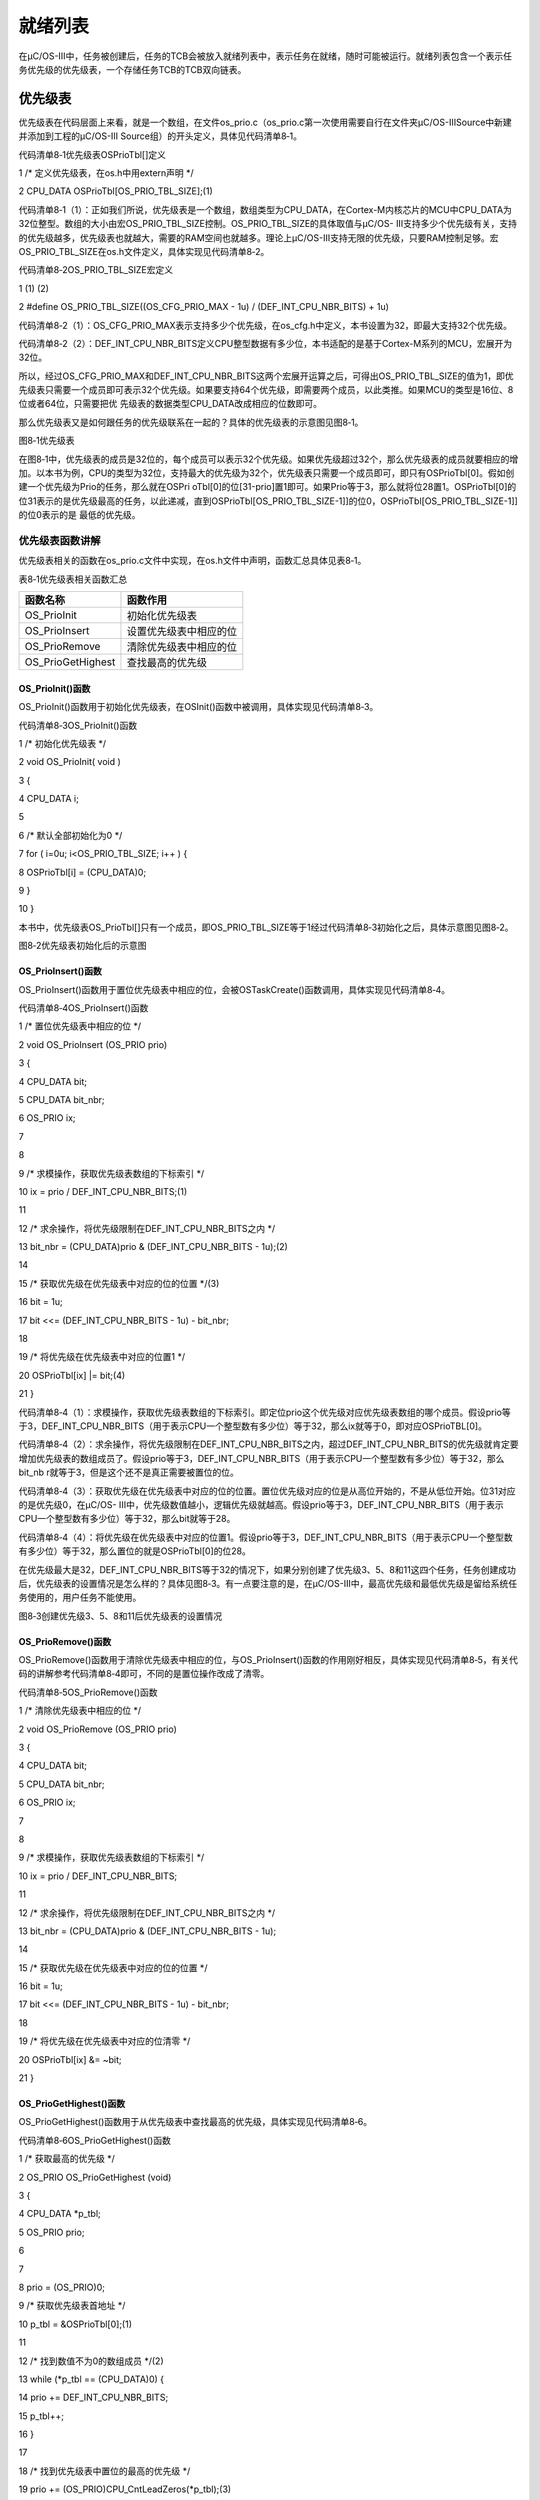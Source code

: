 .. vim: syntax=rst

就绪列表
=============

在μC/OS-III中，任务被创建后，任务的TCB会被放入就绪列表中，表示任务在就绪，随时可能被运行。就绪列表包含一个表示任务优先级的优先级表，一个存储任务TCB的TCB双向链表。

优先级表
~~~~

优先级表在代码层面上来看，就是一个数组，在文件os_prio.c（os_prio.c第一次使用需要自行在文件夹μC/OS-III\Source中新建并添加到工程的μC/OS-III Source组）的开头定义，具体见代码清单8‑1。

代码清单8‑1优先级表OSPrioTbl[]定义

1 /\* 定义优先级表，在os.h中用extern声明 \*/

2 CPU_DATA OSPrioTbl[OS_PRIO_TBL_SIZE];(1)

代码清单8‑1（1）：正如我们所说，优先级表是一个数组，数组类型为CPU_DATA，在Cortex-M内核芯片的MCU中CPU_DATA为32位整型。数组的大小由宏OS_PRIO_TBL_SIZE控制。OS_PRIO_TBL_SIZE的具体取值与μC/OS-
III支持多少个优先级有关，支持的优先级越多，优先级表也就越大，需要的RAM空间也就越多。理论上μC/OS-III支持无限的优先级，只要RAM控制足够。宏OS_PRIO_TBL_SIZE在os.h文件定义，具体实现见代码清单8‑2。

代码清单8‑2OS_PRIO_TBL_SIZE宏定义

1 (1) (2)

2 #define OS_PRIO_TBL_SIZE((OS_CFG_PRIO_MAX - 1u) / (DEF_INT_CPU_NBR_BITS) + 1u)

代码清单8‑2（1）：OS_CFG_PRIO_MAX表示支持多少个优先级，在os_cfg.h中定义，本书设置为32，即最大支持32个优先级。

代码清单8‑2（2）：DEF_INT_CPU_NBR_BITS定义CPU整型数据有多少位，本书适配的是基于Cortex-M系列的MCU，宏展开为32位。

所以，经过OS_CFG_PRIO_MAX和DEF_INT_CPU_NBR_BITS这两个宏展开运算之后，可得出OS_PRIO_TBL_SIZE的值为1，即优先级表只需要一个成员即可表示32个优先级。如果要支持64个优先级，即需要两个成员，以此类推。如果MCU的类型是16位、8位或者64位，只需要把优
先级表的数据类型CPU_DATA改成相应的位数即可。

那么优先级表又是如何跟任务的优先级联系在一起的？具体的优先级表的示意图见图8‑1。

|readyl002|

图8‑1优先级表

在图8‑1中，优先级表的成员是32位的，每个成员可以表示32个优先级。如果优先级超过32个，那么优先级表的成员就要相应的增加。以本书为例，CPU的类型为32位，支持最大的优先级为32个，优先级表只需要一个成员即可，即只有OSPrioTbl[0]。假如创建一个优先级为Prio的任务，那么就在OSPri
oTbl[0]的位[31-prio]置1即可。如果Prio等于3，那么就将位28置1。OSPrioTbl[0]的位31表示的是优先级最高的任务，以此递减，直到OSPrioTbl[OS_PRIO_TBL_SIZE-1]]的位0，OSPrioTbl[OS_PRIO_TBL_SIZE-1]]的位0表示的是
最低的优先级。

优先级表函数讲解
^^^^^^^^

优先级表相关的函数在os_prio.c文件中实现，在os.h文件中声明，函数汇总具体见表8‑1。

表8‑1优先级表相关函数汇总

================= ======================
函数名称          函数作用
================= ======================
OS_PrioInit       初始化优先级表
OS_PrioInsert     设置优先级表中相应的位
OS_PrioRemove     清除优先级表中相应的位
OS_PrioGetHighest 查找最高的优先级
================= ======================

OS_PrioInit()函数
'''''''''''''''

OS_PrioInit()函数用于初始化优先级表，在OSInit()函数中被调用，具体实现见代码清单8‑3。

代码清单8‑3OS_PrioInit()函数

1 /\* 初始化优先级表 \*/

2 void OS_PrioInit( void )

3 {

4 CPU_DATA i;

5

6 /\* 默认全部初始化为0 \*/

7 for ( i=0u; i<OS_PRIO_TBL_SIZE; i++ ) {

8 OSPrioTbl[i] = (CPU_DATA)0;

9 }

10 }

本书中，优先级表OS_PrioTbl[]只有一个成员，即OS_PRIO_TBL_SIZE等于1经过代码清单8‑3初始化之后，具体示意图见图8‑2。

|readyl003|

图8‑2优先级表初始化后的示意图

OS_PrioInsert()函数
'''''''''''''''''

OS_PrioInsert()函数用于置位优先级表中相应的位，会被OSTaskCreate()函数调用，具体实现见代码清单8‑4。

代码清单8‑4OS_PrioInsert()函数

1 /\* 置位优先级表中相应的位 \*/

2 void OS_PrioInsert (OS_PRIO prio)

3 {

4 CPU_DATA bit;

5 CPU_DATA bit_nbr;

6 OS_PRIO ix;

7

8

9 /\* 求模操作，获取优先级表数组的下标索引 \*/

10 ix = prio / DEF_INT_CPU_NBR_BITS;(1)

11

12 /\* 求余操作，将优先级限制在DEF_INT_CPU_NBR_BITS之内 \*/

13 bit_nbr = (CPU_DATA)prio & (DEF_INT_CPU_NBR_BITS - 1u);(2)

14

15 /\* 获取优先级在优先级表中对应的位的位置 \*/(3)

16 bit = 1u;

17 bit <<= (DEF_INT_CPU_NBR_BITS - 1u) - bit_nbr;

18

19 /\* 将优先级在优先级表中对应的位置1 \*/

20 OSPrioTbl[ix] \|= bit;(4)

21 }

代码清单8‑4（1）：求模操作，获取优先级表数组的下标索引。即定位prio这个优先级对应优先级表数组的哪个成员。假设prio等于3，DEF_INT_CPU_NBR_BITS（用于表示CPU一个整型数有多少位）等于32，那么ix就等于0，即对应OSPrioTBL[0]。

代码清单8‑4（2）：求余操作，将优先级限制在DEF_INT_CPU_NBR_BITS之内，超过DEF_INT_CPU_NBR_BITS的优先级就肯定要增加优先级表的数组成员了。假设prio等于3，DEF_INT_CPU_NBR_BITS（用于表示CPU一个整型数有多少位）等于32，那么bit_nb
r就等于3，但是这个还不是真正需要被置位的位。

代码清单8‑4（3）：获取优先级在优先级表中对应的位的位置。置位优先级对应的位是从高位开始的，不是从低位开始。位31对应的是优先级0，在μC/OS-
III中，优先级数值越小，逻辑优先级就越高。假设prio等于3，DEF_INT_CPU_NBR_BITS（用于表示CPU一个整型数有多少位）等于32，那么bit就等于28。

代码清单8‑4（4）：将优先级在优先级表中对应的位置1。假设prio等于3，DEF_INT_CPU_NBR_BITS（用于表示CPU一个整型数有多少位）等于32，那么置位的就是OSPrioTbl[0]的位28。

在优先级最大是32，DEF_INT_CPU_NBR_BITS等于32的情况下，如果分别创建了优先级3、5、8和11这四个任务，任务创建成功后，优先级表的设置情况是怎么样的？具体见图8‑3。有一点要注意的是，在μC/OS-III中，最高优先级和最低优先级是留给系统任务使用的，用户任务不能使用。

|readyl004|

图8‑3创建优先级3、5、8和11后优先级表的设置情况

OS_PrioRemove()函数
'''''''''''''''''

OS_PrioRemove()函数用于清除优先级表中相应的位，与OS_PrioInsert()函数的作用刚好相反，具体实现见代码清单8‑5，有关代码的讲解参考代码清单8‑4即可，不同的是置位操作改成了清零。

代码清单8‑5OS_PrioRemove()函数

1 /\* 清除优先级表中相应的位 \*/

2 void OS_PrioRemove (OS_PRIO prio)

3 {

4 CPU_DATA bit;

5 CPU_DATA bit_nbr;

6 OS_PRIO ix;

7

8

9 /\* 求模操作，获取优先级表数组的下标索引 \*/

10 ix = prio / DEF_INT_CPU_NBR_BITS;

11

12 /\* 求余操作，将优先级限制在DEF_INT_CPU_NBR_BITS之内 \*/

13 bit_nbr = (CPU_DATA)prio & (DEF_INT_CPU_NBR_BITS - 1u);

14

15 /\* 获取优先级在优先级表中对应的位的位置 \*/

16 bit = 1u;

17 bit <<= (DEF_INT_CPU_NBR_BITS - 1u) - bit_nbr;

18

19 /\* 将优先级在优先级表中对应的位清零 \*/

20 OSPrioTbl[ix] &= ~bit;

21 }

OS_PrioGetHighest()函数
'''''''''''''''''''''

OS_PrioGetHighest()函数用于从优先级表中查找最高的优先级，具体实现见代码清单8‑6。

代码清单8‑6OS_PrioGetHighest()函数

1 /\* 获取最高的优先级 \*/

2 OS_PRIO OS_PrioGetHighest (void)

3 {

4 CPU_DATA \*p_tbl;

5 OS_PRIO prio;

6

7

8 prio = (OS_PRIO)0;

9 /\* 获取优先级表首地址 \*/

10 p_tbl = &OSPrioTbl[0];(1)

11

12 /\* 找到数值不为0的数组成员 \*/(2)

13 while (*p_tbl == (CPU_DATA)0) {

14 prio += DEF_INT_CPU_NBR_BITS;

15 p_tbl++;

16 }

17

18 /\* 找到优先级表中置位的最高的优先级 \*/

19 prio += (OS_PRIO)CPU_CntLeadZeros(*p_tbl);(3)

20 return (prio);

21 }

代码清单8‑6（1）：获取优先级表的首地址，从头开始搜索整个优先级表，直到找到最高的优先级。

代码清单8‑6（2）：找到优先级表中数值不为0的数组成员，只要不为0就表示该成员里面至少有一个位是置位的。我们知道，在图8‑4的优先级表中，优先级按照从左到右，从上到下依次减小，左上角为最高的优先级，右下角为最低的优先级，所以我们只需要找到第一个不是0的优先级表成员即可。

代码清单8‑6（3）：确定好优先级表中第一个不为0的成员后，然后再找出该成员中第一个置1的位（从高位到低位开始找）就算找到最高优先级。在一个变量中，按照从高位到低位的顺序查找第一个置1的位的方法是通过计算前导0函数CPU_CntLeadZeros()来实现的。从高位开始找1叫计算前导0，从低位开始找
1叫计算后导0。如果分别创建了优先级3、5、8和11这四个任务，任务创建成功后，优先级表的设置情况具体见图8‑5。调用CPU_CntLeadZeros()可以计算出OSPrioTbl[0]第一个置1的位前面有3个0，那么这个3就是我们要查找的最高优先级，至于后面还有多少个位置1我们都不用管，只需要找
到第一个1即可。

|readyl005|

图8‑4优先级表

|readyl004|

图8‑5创建优先级3、5、8和11后优先级表的设置情况

CPU_CntLeadZeros()函数可由汇编或者C来实现，如果使用的处理器支持前导零指令CLZ，可由汇编来实现，加快指令运算，如果不支持则由C来实现。在μC/OS-
III中，这两种实现方法均有提供代码，到底使用哪种方法由CPU_CFG_LEAD_ZEROS_ASM_PRESEN这个宏来控制，定义了这个宏则使用汇编来实现，没有定义则使用C来实现。

Cortex-M系列处理器自带CLZ指令，所以CPU_CntLeadZeros()函数默认由汇编编写，具体在cpu_a.asm文件实现，在cpu.h文件声明，具体见代码清单8‑7。

代码清单8‑7CPU_CntLeadZeros()函数实现与声明

1 ;\*

2 ; PUBLIC FUNCTIONS

3 ;\*

4 EXPORT CPU_CntLeadZeros

5 EXPORT CPU_CntTrailZeros

6

7 ;\*

8 ; 计算前导0函数

9 ;

10 ; 描述：

11 ;

12 ; 函数声明： CPU_DATA CPU_CntLeadZeros(CPU_DATA val);

13 ;

14 ;\*

15 CPU_CntLeadZeros

16 CLZ R0, R0 ; Count leading zeros

17 BX LR

18

19

20

21 ;\*

22 ; 计算后导0函数

23 ;

24 ; 描述：

25 ;

26 ; 函数声明： CPU_DATA CPU_CntTrailZeros(CPU_DATA val);

27 ;

28 ;\*

29

30 CPU_CntTrailZeros

31 RBIT R0, R0 ; Reverse bits

32 CLZ R0, R0 ; Count trailing zeros

33 BX LR

1 /\*

2 \\*

3 \* 函数声明

4 \* cpu.h文件

5 \\*

6 \*/

7 #define CPU_CFG_LEAD_ZEROS_ASM_PRESEN

8 CPU_DATA CPU_CntLeadZeros (CPU_DATA val); /\* 在cpu_a.asm定义 \*/

9 CPU_DATA CPU_CntTrailZeros(CPU_DATA val); /\* 在cpu_a.asm定义 \*/

如果处理器不支持前导0指令，CPU_CntLeadZeros()函数就得由C编写，具体在cpu_core.c文件实现，在cpu.h文件声明，具体见代码清单8‑8。

代码清单8‑8由C实现的CPU_CntLeadZeros()函数

1 #ifndef CPU_CFG_LEAD_ZEROS_ASM_PRESENT

2 CPU_DATA CPU_CntLeadZeros (CPU_DATA val)

3 {

4 CPU_DATA nbr_lead_zeros;

5 CPU_INT08U ix;

6

7 /\* 检查高16位 \*/

8 if (val > 0x0000FFFFu) {(1)

9 /\* 检查 bits [31:24] : \*/

10 if (val > 0x00FFFFFFu) {(2)

11

12 /\* 获取bits [31:24]的值，并转换成8位 \*/

13 ix = (CPU_INT08U)(val >> 24u);(3)

14 /\* 查表找到优先级 \*/

15 nbr_lead_zeros=(CPU_DATA)(CPU_CntLeadZerosTbl[ix]+0u);(4)

16

17 }

18 /\* 检查 bits [23:16] : \*/

19 else {

20 /\* 获取bits [23:16]的值，并转换成8位 \*/

21 ix = (CPU_INT08U)(val >> 16u);

22 /\* 查表找到优先级 \*/

23 nbr_lead_zeros = (CPU_DATA )(CPU_CntLeadZerosTbl[ix] + 8u);

24 }

25

26 }

27 /\* 检查低16位 \*/

28 else {

29 /\* 检查 bits [15:08] : \*/

30 if (val > 0x000000FFu) {

31 /\* 获取bits [15:08]的值，并转换成8位 \*/

32 ix = (CPU_INT08U)(val >> 8u);

33 /\* 查表找到优先级 \*/

34 nbr_lead_zeros = (CPU_DATA )(CPU_CntLeadZerosTbl[ix] + 16u);

35

36 }

37 /\* 检查 bits [07:00] : \*/

38 else {

39 /\* 获取bits [15:08]的值，并转换成8位 \*/

40 ix = (CPU_INT08U)(val >> 0u);

41 /\* 查表找到优先级 \*/

42 nbr_lead_zeros = (CPU_DATA )(CPU_CntLeadZerosTbl[ix] + 24u);

43 }

44 }

45

46 /\* 返回优先级 \*/

47 return (nbr_lead_zeros);

48 }

49 #endif

在μC/OS-III中，由C实现的CPU_CntLeadZeros()函数支持8位、16位、32位和64位的变量的前导0计算，但最终的代码实现都是分离成8位来计算。这里我们只讲解32位的，其他几种情况都类似。

代码清单8‑8（1）：分离出高16位，else则为低16位。

代码清单8‑8（2）：分离出高16位的高8位，else则为高16位的低8位。

代码清单8‑8（3）：将高16位的高8位通过移位强制转化为8位的变量，用于后面的查表操作。

代码清单8‑8（4）：将8位的变量ix作为数组CPU_CntLeadZerosTbl[]的索引，返回索引对应的值，那么该值就是8位变量ix对应的前导0，然后再加上（24-右移的位数）就等于优先级。数组CPU_CntLeadZerosTbl[]在cpu_core.c的开头定义，具体见代码清单8‑9。

代码清单8‑9CPU_CntLeadZerosTbl[]定义

1 #ifndef CPU_CFG_LEAD_ZEROS_ASM_PRESENT

2 static const CPU_INT08U CPU_CntLeadZerosTbl[256] = {/\* 索引 \*/

3 8u,7u,6u,6u,5u,5u,5u,5u,4u,4u,4u,4u,4u,4u,4u,4u, /\* 0x00 to 0x0F \*/

4 3u,3u,3u,3u,3u,3u,3u,3u,3u,3u,3u,3u,3u,3u,3u,3u, /\* 0x10 to 0x1F \*/

5 2u,2u,2u,2u,2u,2u,2u,2u,2u,2u,2u,2u,2u,2u,2u,2u, /\* 0x20 to 0x2F \*/

6 2u,2u,2u,2u,2u,2u,2u,2u,2u,2u,2u,2u,2u,2u,2u,2u, /\* 0x30 to 0x3F \*/

7 1u,1u,1u,1u,1u,1u,1u,1u,1u,1u,1u,1u,1u,1u,1u,1u, /\* 0x40 to 0x4F \*/

8 1u,1u,1u,1u,1u,1u,1u,1u,1u,1u,1u,1u,1u,1u,1u,1u, /\* 0x50 to 0x5F \*/

9 1u,1u,1u,1u,1u,1u,1u,1u,1u,1u,1u,1u,1u,1u,1u,1u, /\* 0x60 to 0x6F \*/

10 1u,1u,1u,1u,1u,1u,1u,1u,1u,1u,1u,1u,1u,1u,1u,1u, /\* 0x70 to 0x7F \*/

11 0u,0u,0u,0u,0u,0u,0u,0u,0u,0u,0u,0u,0u,0u,0u,0u, /\* 0x80 to 0x8F \*/

12 0u,0u,0u,0u,0u,0u,0u,0u,0u,0u,0u,0u,0u,0u,0u,0u, /\* 0x90 to 0x9F \*/

13 0u,0u,0u,0u,0u,0u,0u,0u,0u,0u,0u,0u,0u,0u,0u,0u, /\* 0xA0 to 0xAF \*/

14 0u,0u,0u,0u,0u,0u,0u,0u,0u,0u,0u,0u,0u,0u,0u,0u, /\* 0xB0 to 0xBF \*/

15 0u,0u,0u,0u,0u,0u,0u,0u,0u,0u,0u,0u,0u,0u,0u,0u, /\* 0xC0 to 0xCF \*/

16 0u,0u,0u,0u,0u,0u,0u,0u,0u,0u,0u,0u,0u,0u,0u,0u, /\* 0xD0 to 0xDF \*/

17 0u,0u,0u,0u,0u,0u,0u,0u,0u,0u,0u,0u,0u,0u,0u,0u, /\* 0xE0 to 0xEF \*/

18 0u,0u,0u,0u,0u,0u,0u,0u,0u,0u,0u,0u,0u,0u,0u,0u /\* 0xF0 to 0xFF \*/

19 };

20 #endif

代码清单8‑8中，对一个32位的变量算前导0个数的时候都是分离成8位的变量来计算，然后将这个8位的变量作为数组CPU_CntLeadZerosTbl[]的索引，索引下对应的值就是这个8位变量的前导0个数。一个8位的变量的取值范围为0~0XFF，这些值作为数组CPU_CntLeadZerosTbl[]
的索引，每一个值的前导0个数都预先算出来作为该数组索引下的值。通过查CPU_CntLeadZerosTbl[]这个表就可以很快的知道一个8位变量的前导0个数，根本不用计算，只是浪费了定义CPU_CntLeadZerosTbl[]这个表的一点点空间而已，在处理器内存很充足的情况下，则优先选择这种空间换
时间的方法。

.. _就绪列表-1:

就绪列表
~~~~

准备好运行的任务的TCB都会被放到就绪列表中，系统可随时调度任务运行。就绪列表在代码的层面上看就是一个OS_RDY_LIST数据类型的数组OSRdyList[]，数组的大小由宏OS_CFG_PRIO_MAX决定，支持多少个优先级，OSRdyList[]就有多少个成员。任务的优先级与OSRdyList
[]的索引一一对应，比如优先级3的任务的TCB会被放到OSRdyList[3]中。OSRdyList[]是一个在os.h文件中定义的全局变量，具体见代码清单8‑10。

代码清单8‑10 OSRdyList[]数组定义

/\* 就绪列表定义 \*/

1 OS_EXT OS_RDY_LIST OSRdyList[OS_CFG_PRIO_MAX];

代码清单8‑10中的数据类型OS_RDY_LIST在os.h中定义，专用于就绪列表，具体实现见代码清单8‑11。

代码清单8‑11OS_RDY_LIST定义

1 typedefstruct os_rdy_list OS_RDY_LIST;(1)

2

3 struct os_rdy_list {

4 OS_TCB \*HeadPtr;(2)

5 OS_TCB \*TailPtr;

6 OS_OBJ_QTY NbrEntries;(3)

7 };

代码清单8‑11（1）：在μC/OS-III中，内核对象的数据类型都会用大写字母重新定义。

代码清单8‑11（2）：OSRdyList[]的成员与任务的优先级一一对应，同一个优先级的多个任务会以双向链表的形式存在OSRdyList[]同一个索引下，那么HeadPtr就用于指向链表的头节点，TailPtr用于指向链表的尾节点，该优先级下的索引成员的地址则称为该优先级下双向链表的根节点，知道根
节点的地址就可以查找到该链表下的每一个节点。

代码清单8‑11（3）：NbrEntries表示OSRdyList[]同一个索引下有多少个任务。

一个空的就绪列表，OSRdyList[]索引下的HeadPtr、TailPtr和NbrEntrie都会被初始化为0，具体见图8‑6。

|readyl006|

图8‑6空的就绪列表

就绪列表相关的所有函数都在os_core.c实现，这些函数都是以“OS_”开头，表示是OS的内部函数，用户不能调用，这些函数的汇总具体见表8‑2。

表8‑2就绪列表相关函数汇总

======================== =============================
函数名称                 函数作用
======================== =============================
OS_RdyListInit           初始化就绪列表为空
OS_RdyListInsert         插入一个TCB到就绪列表
OS_RdyListInsertHead     插入一个TCB到就绪列表的头部
OS_RdyListInsertTail     插入一个TCB到就绪列表的尾部
OS_RdyListMoveHeadToTail 将TCB从就绪列表的头部移到尾部
OS_RdyListRemove         将TCB从就绪列表中移除
======================== =============================

就绪列表函数讲解
^^^^^^^^

在实现就绪列表相关函数之前，我们需要在结构体os_tcb中添加Prio、NextPtr和PrevPtr这三个成员，然后在os.h中定义两个全局变量OSPrioCur和OSPrioHighRdy，具体定义见代码清单8‑12。接下来要实现的就绪列表相关的函数会用到几个变量。

代码清单8‑12就绪列表函数需要用到的变量定义

1 struct os_tcb {

2 CPU_STK \*StkPtr;

3 CPU_STK_SIZE StkSize;

4

5 /\* 任务延时周期个数 \*/

6 OS_TICK TaskDelayTicks;

7

8 /\* 任务优先级 \*/

9 OS_PRIO Prio;

10

11 /\* 就绪列表双向链表的下一个指针 \*/

12 OS_TCB \*NextPtr;

13 /\* 就绪列表双向链表的前一个指针 \*/

14 OS_TCB \*PrevPtr;

15 };

16

17 /\* 在os.h中定义 \*/

18 OS_EXT OS_PRIO OSPrioCur; /\* 当前优先级 \*/

19 OS_EXT OS_PRIO OSPrioHighRdy; /\* 最高优先级 \*/

OS_RdyListInit()函数
''''''''''''''''''

OS_RdyListInit()用于将就绪列表OSRdyList[]初始化为空，初始化完毕之后具体示意图见图8‑6，具体实现见代码清单8‑13。

代码清单8‑13OS_RdyListInit()函数

1 void OS_RdyListInit(void)

2 {

3 OS_PRIO i;

4 OS_RDY_LIST \*p_rdy_list;

5

6 /\* 循环初始化，所有成员都初始化为0 \*/

7 for ( i=0u; i<OS_CFG_PRIO_MAX; i++ ) {

8 p_rdy_list = &OSRdyList[i];

9 p_rdy_list->NbrEntries = (OS_OBJ_QTY)0;

10 p_rdy_list->HeadPtr = (OS_TCB \*)0;

11 p_rdy_list->TailPtr = (OS_TCB \*)0;

12 }

13 }

OS_RdyListInsertHead()函数
''''''''''''''''''''''''

OS_RdyListInsertHead()用于在链表头部插入一个TCB节点，插入的时候分两种情况，第一种是链表是空链表，第二种是链表中已有节点，具体示意图见图8‑7，具体的代码实现见代码清单8‑14，阅读代码的时候最好配套示意图来理解。

|readyl007|

图8‑7在链表的头部插入一个TCB节点前链表的可能情况

代码清单8‑14OS_RdyListInsertHead()函数

1 void OS_RdyListInsertHead (OS_TCB \*p_tcb)

2 {

3 OS_RDY_LIST \*p_rdy_list;

4 OS_TCB \*p_tcb2;

5

6

7

8 /\* 获取链表根部 \*/

9 p_rdy_list = &OSRdyList[p_tcb->Prio];

10

11 /\* CASE 0: 链表是空链表 \*/

12 if (p_rdy_list->NbrEntries == (OS_OBJ_QTY)0) {

13 p_rdy_list->NbrEntries = (OS_OBJ_QTY)1;

14 p_tcb->NextPtr = (OS_TCB \*)0;

15 p_tcb->PrevPtr = (OS_TCB \*)0;

16 p_rdy_list->HeadPtr = p_tcb;

17 p_rdy_list->TailPtr = p_tcb;

18 }

19 /\* CASE 1: 链表已有节点 \*/

20 else {

21 p_rdy_list->NbrEntries++;

22 p_tcb->NextPtr = p_rdy_list->HeadPtr;

23 p_tcb->PrevPtr = (OS_TCB \*)0;

24 p_tcb2 = p_rdy_list->HeadPtr;

25 p_tcb2->PrevPtr = p_tcb;

26 p_rdy_list->HeadPtr = p_tcb;

27 }

28 }

OS_RdyListInsertTail()函数
''''''''''''''''''''''''

OS_RdyListInsertTail()用于在链表尾部插入一个TCB节点，插入的时候分两种情况，第一种是链表是空链表，第二种是链表中已有节点，具体示意图见图8‑8，具体的代码实现见，阅读代码的时候最好配套示意图来理解。

|readyl008|

图8‑8在链表的尾部插入一个TCB节点前链表的可能情况

代码清单8‑15OS_RdyListInsertTail()函数

1 void OS_RdyListInsertTail (OS_TCB \*p_tcb)

2 {

3 OS_RDY_LIST \*p_rdy_list;

4 OS_TCB \*p_tcb2;

5

6

7 /\* 获取链表根部 \*/

8 p_rdy_list = &OSRdyList[p_tcb->Prio];

9

10 /\* CASE 0: 链表是空链表 \*/

11 if (p_rdy_list->NbrEntries == (OS_OBJ_QTY)0) {

12 p_rdy_list->NbrEntries = (OS_OBJ_QTY)1;

13 p_tcb->NextPtr = (OS_TCB \*)0;

14 p_tcb->PrevPtr = (OS_TCB \*)0;

15 p_rdy_list->HeadPtr = p_tcb;

16 p_rdy_list->TailPtr = p_tcb;

17 }

18 /\* CASE 1: 链表已有节点 \*/

19 else {

20 p_rdy_list->NbrEntries++;

21 p_tcb->NextPtr = (OS_TCB \*)0;

22 p_tcb2 = p_rdy_list->TailPtr;

23 p_tcb->PrevPtr = p_tcb2;

24 p_tcb2->NextPtr = p_tcb;

25 p_rdy_list->TailPtr = p_tcb;

26 }

27 }

OS_RdyListInsert()函数
''''''''''''''''''''

OS_RdyListInsert()用于将任务的TCB插入就绪列表，插入的时候分成两步，第一步是根据优先级将优先级表中的相应位置位，这个调用OS_PrioInsert()函数来实现，第二步是根据优先级将任务的TCB放到OSRdyList[优先级]中，如果优先级等于当前的优先级则插入链表的尾部，否则插
入链表的头部，具体实现见代码清单8‑16。

代码清单8‑16OS_RdyListInsert()函数

1 /\* 在就绪链表中插入一个TCB \*/

2 void OS_RdyListInsert (OS_TCB \*p_tcb)

3 {

4 /\* 将优先级插入优先级表 \*/

5 OS_PrioInsert(p_tcb->Prio);

6

7 if (p_tcb->Prio == OSPrioCur) {

8 /\* 如果是当前优先级则插入链表尾部 \*/

9 OS_RdyListInsertTail(p_tcb);

10 } else {

11 /\* 否则插入链表头部 \*/

12 OS_RdyListInsertHead(p_tcb);

13 }

14 }

OS_RdyListMoveHeadToTail()函数
''''''''''''''''''''''''''''

OS_RdyListMoveHeadToTail()函数用于将节点从链表头部移动到尾部，移动的时候分四种情况，第一种是链表为空，无事可做；第二种是链表只有一个节点，也是无事可做；第三种是链表只有两个节点；第四种是链表有两个以上节点，具体示意图见图8‑9，具体代码实现见代码清单8‑17，阅读代码的时候
最好配套示意图来理解。

|readyl009|

图8‑9将节点从链表头部移动到尾部前链表的可能情况

代码清单8‑17OS_RdyListMoveHeadToTail()函数

1 void OS_RdyListMoveHeadToTail (OS_RDY_LIST \*p_rdy_list)

2 {

3 OS_TCB \*p_tcb1;

4 OS_TCB \*p_tcb2;

5 OS_TCB \*p_tcb3;

6

7

8

9 switch (p_rdy_list->NbrEntries) {

10 case 0:

11 case 1:

12 break;

13

14 case 2:

15 p_tcb1 = p_rdy_list->HeadPtr;

16 p_tcb2 = p_rdy_list->TailPtr;

17 p_tcb1->PrevPtr = p_tcb2;

18 p_tcb1->NextPtr = (OS_TCB \*)0;

19 p_tcb2->PrevPtr = (OS_TCB \*)0;

20 p_tcb2->NextPtr = p_tcb1;

21 p_rdy_list->HeadPtr = p_tcb2;

22 p_rdy_list->TailPtr = p_tcb1;

23 break;

24

25 default:

26 p_tcb1 = p_rdy_list->HeadPtr;

27 p_tcb2 = p_rdy_list->TailPtr;

28 p_tcb3 = p_tcb1->NextPtr;

29 p_tcb3->PrevPtr = (OS_TCB \*)0;

30 p_tcb1->NextPtr = (OS_TCB \*)0;

31 p_tcb1->PrevPtr = p_tcb2;

32 p_tcb2->NextPtr = p_tcb1;

33 p_rdy_list->HeadPtr = p_tcb3;

34 p_rdy_list->TailPtr = p_tcb1;

35 break;

36 }

37 }

OS_RdyListRemove()函数
''''''''''''''''''''

OS_RdyListRemove()函数用于从链表中移除一个节点，移除的时候分为三种情况，第一种是链表为空，无事可做；第二种是链表只有一个节点；第三种是链表有两个以上节点，具体示意图见图8‑10，具体代码实现见，阅读代码的时候最好配套示意图来理解。

|readyl010|

图8‑10从链表中移除一个节点前链表的可能情况

代码清单8‑18OS_RdyListRemove()函数

1 void OS_RdyListRemove (OS_TCB \*p_tcb)

2 {

3 OS_RDY_LIST \*p_rdy_list;

4 OS_TCB \*p_tcb1;

5 OS_TCB \*p_tcb2;

6

7

8

9 p_rdy_list = &OSRdyList[p_tcb->Prio];

10

11 /\* 保存要删除的TCB节点的前一个和后一个节点 \*/

12 p_tcb1 = p_tcb->PrevPtr;

13 p_tcb2 = p_tcb->NextPtr;

14

15 /\* 要移除的TCB节点是链表中的第一个节点 \*/

16 if (p_tcb1 == (OS_TCB \*)0) {

17 /\* 且该链表中只有一个节点 \*/

18 if (p_tcb2 == (OS_TCB \*)0) {

19 /\* 根节点全部初始化为0 \*/

20 p_rdy_list->NbrEntries = (OS_OBJ_QTY)0;

21 p_rdy_list->HeadPtr = (OS_TCB \*)0;

22 p_rdy_list->TailPtr = (OS_TCB \*)0;

23

24 /\* 清除在优先级表中相应的位 \*/

25 OS_PrioRemove(p_tcb->Prio);

26 }

27 /\* 该链表中不止一个节点 \*/

28 else {

29 /\* 节点减1 \*/

30 p_rdy_list->NbrEntries--;

31 p_tcb2->PrevPtr = (OS_TCB \*)0;

32 p_rdy_list->HeadPtr = p_tcb2;

33 }

34 }

35 /\* 要移除的TCB节点不是链表中的第一个节点 \*/

36 else {

37 p_rdy_list->NbrEntries--;

38 p_tcb1->NextPtr = p_tcb2;

39

40 /\* 如果要删除的节点的下一个节点是0，即要删除的节点是最后一个节点 \*/

41 if (p_tcb2 == (OS_TCB \*)0) {

42 p_rdy_list->TailPtr = p_tcb1;

43 } else {

44 p_tcb2->PrevPtr = p_tcb1;

45 }

46 }

47

48 /\* 复位从就绪列表中删除的TCB的PrevPtr和NextPtr这两个指针 \*/

49 p_tcb->PrevPtr = (OS_TCB \*)0;

50 p_tcb->NextPtr = (OS_TCB \*)0;

51 }

main()函数
~~~~~~~~

本章main()函数没有添加新的测试代码，只需理解章节内容即可。

实验现象
~~~~

本章没有实验，只需理解章节内容即可。

.. |readyl002| image:: media\readyl002.png
   :width: 5.76806in
   :height: 1.35903in
.. |readyl003| image:: media\readyl003.png
   :width: 5.76806in
   :height: 0.77778in
.. |readyl004| image:: media\readyl004.png
   :width: 5.76806in
   :height: 0.77778in
.. |readyl005| image:: media\readyl005.png
   :width: 5.76806in
   :height: 1.35903in
.. |readyl004| image:: media\readyl004.png
   :width: 5.76806in
   :height: 0.77778in
.. |readyl006| image:: media\readyl006.png
   :width: 3.75694in
   :height: 2.08611in
.. |readyl007| image:: media\readyl007.png
   :width: 4.16806in
   :height: 3.09514in
.. |readyl008| image:: media\readyl008.png
   :width: 4.36319in
   :height: 3.23403in
.. |readyl009| image:: media\readyl009.png
   :width: 4.43472in
   :height: 2.92222in
.. |readyl010| image:: media\readyl010.png
   :width: 4.71389in
   :height: 2.73472in
